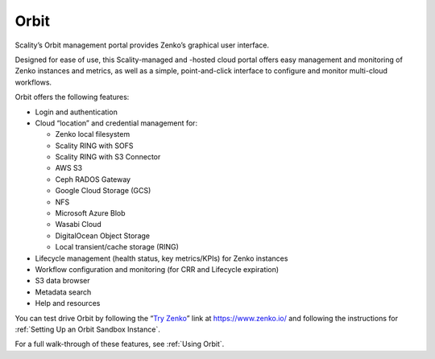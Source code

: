 Orbit
=====

Scality’s Orbit management portal provides Zenko’s graphical user
interface.

Designed for ease of use, this Scality-managed and -hosted cloud portal offers
easy management and monitoring of Zenko instances and metrics, as well as a
simple, point-and-click interface to configure and monitor multi-cloud
workflows.

Orbit offers the following features:

-  Login and authentication
-  Cloud “location” and credential management for:

   -  Zenko local filesystem
   -  Scality RING with SOFS
   -  Scality RING with S3 Connector
   -  AWS S3
   -  Ceph RADOS Gateway
   -  Google Cloud Storage (GCS)
   -  NFS 
   -  Microsoft Azure Blob
   -  Wasabi Cloud
   -  DigitalOcean Object Storage
   -  Local transient/cache storage (RING)

-  Lifecycle management (health status, key metrics/KPIs) for Zenko instances
-  Workflow configuration and monitoring (for CRR and Lifecycle
   expiration)
-  S3 data browser
-  Metadata search
-  Help and resources

You can test drive Orbit by following the “`Try Zenko`_” link at
https://www.zenko.io/ and following the instructions for :ref:`Setting Up an Orbit Sandbox Instance`.

For a full walk-through of these features, see :ref:`Using Orbit`.

.. _`Try Zenko`: https://admin.zenko.io/user
.. _`Using Orbit`: ../Orbit_UI/index.html
